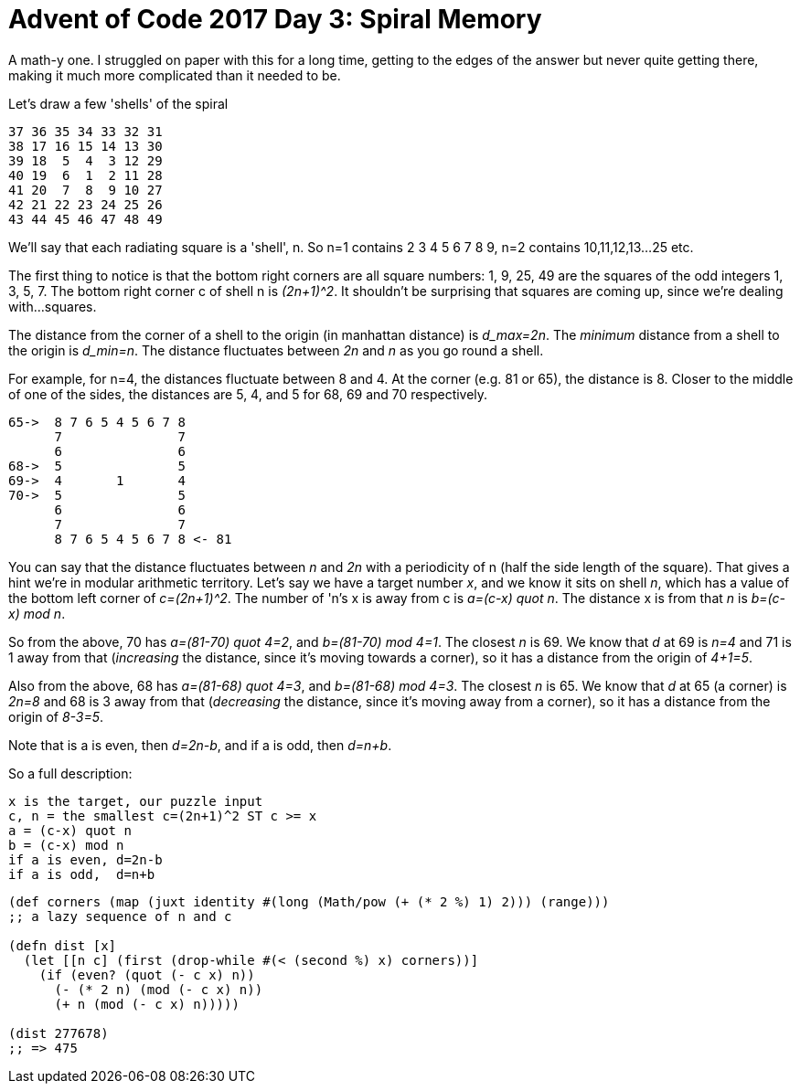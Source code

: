 = Advent of Code 2017 Day 3: Spiral Memory

A math-y one. I struggled on paper with this for a long time, getting to the edges of the answer but never quite getting there, making it much more complicated than it needed to be.

Let's draw a few 'shells' of the spiral

----
37 36 35 34 33 32 31
38 17 16 15 14 13 30
39 18  5  4  3 12 29
40 19  6  1  2 11 28
41 20  7  8  9 10 27
42 21 22 23 24 25 26
43 44 45 46 47 48 49
----

We'll say that each radiating square is a 'shell', n. So n=1 contains 2 3 4 5 6 7 8 9, n=2 contains 10,11,12,13...25 etc.

The first thing to notice is that the bottom right corners are all square numbers: 1, 9, 25, 49 are the squares of the odd integers 1, 3, 5, 7. The bottom right corner c of shell n is _(2n+1)^2_. It shouldn't be surprising that squares are coming up, since we're dealing with...squares.

The distance from the corner of a shell to the origin (in manhattan distance) is _d_max=2n_. The _minimum_ distance from a shell to the origin is _d_min=n_. The distance fluctuates between _2n_ and _n_ as you go round a shell. 

For example, for n=4, the distances fluctuate between 8 and 4. At the corner (e.g. 81 or 65), the distance is 8. Closer to the middle of one of the sides, the distances are 5, 4, and 5 for 68, 69 and 70 respectively.

----
65->  8 7 6 5 4 5 6 7 8
      7               7
      6               6
68->  5               5
69->  4       1       4
70->  5               5
      6               6
      7               7
      8 7 6 5 4 5 6 7 8 <- 81
----

You can say that the distance fluctuates between _n_ and _2n_ with a periodicity of n (half the side length of the square). That gives a hint we're in modular arithmetic territory. Let's say we have a target number _x_, and we know it sits on shell _n_, which has a value of the bottom left corner of _c=(2n+1)^2_. The number of 'n's x is away from c is _a=(c-x) quot n_. The distance x is from that _n_ is _b=(c-x) mod n_.

So from the above, 70 has _a=(81-70) quot 4=2_, and _b=(81-70) mod 4=1_. The closest _n_ is 69. We know that _d_ at 69 is _n=4_ and 71 is 1 away from that (_increasing_ the distance, since it's moving towards a corner), so it has a distance from the origin of _4+1=5_.

Also from the above, 68 has _a=(81-68) quot 4=3_, and _b=(81-68) mod 4=3_. The closest _n_ is 65. We know that _d_ at 65 (a corner) is _2n=8_ and 68 is 3 away from that (_decreasing_ the distance, since it's moving away from a corner), so it has a distance from the origin of _8-3=5_.

Note that is a is even, then _d=2n-b_, and if a is odd, then _d=n+b_.

So a full description:

  x is the target, our puzzle input
  c, n = the smallest c=(2n+1)^2 ST c >= x
  a = (c-x) quot n
  b = (c-x) mod n
  if a is even, d=2n-b
  if a is odd,  d=n+b

[source,clojure]
----
(def corners (map (juxt identity #(long (Math/pow (+ (* 2 %) 1) 2))) (range)))
;; a lazy sequence of n and c

(defn dist [x]
  (let [[n c] (first (drop-while #(< (second %) x) corners))]
    (if (even? (quot (- c x) n))
      (- (* 2 n) (mod (- c x) n))
      (+ n (mod (- c x) n)))))

(dist 277678)
;; => 475
----